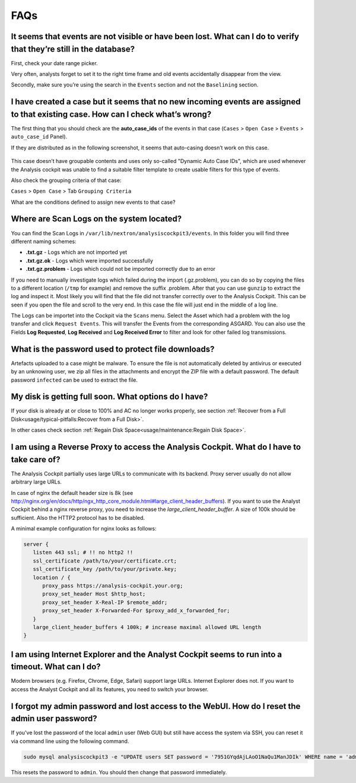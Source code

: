 FAQs
====

It seems that events are not visible or have been lost. What can I do to verify that they’re still in the database?
-------------------------------------------------------------------------------------------------------------------

First, check your date range picker.

Very often, analysts forget to set it to the right time frame and old
events accidentally disappear from the view.

Secondly, make sure you’re using the search in the ``Events`` section and
not the ``Baselining`` section.

I have created a case but it seems that no new incoming events are assigned to that existing case. How can I check what’s wrong?
--------------------------------------------------------------------------------------------------------------------------------

The first thing that you should check are the **auto\_case\_ids** of the
events in that case (``Cases`` > ``Open Case`` > ``Events`` > ``auto_case_id`` Panel).

If they are distributed as in the following screenshot, it seems that
auto-casing doesn’t work on this case.

.. figure:: ../images/image95.png
   :target: ../_images/image95.png
   :alt: Auto Case ID

This case doesn’t have groupable contents and uses only so-called
"Dynamic Auto Case IDs", which are used whenever the Analysis cockpit
was unable to find a suitable filter template to create usable filters
for this type of events.

Also check the grouping criteria of that case:

``Cases`` > ``Open Case`` > Tab ``Grouping Criteria``

What are the conditions defined to assign new events to that case?

Where are Scan Logs on the system located?
----------------------------------------------------

You can find the Scan Logs  in ``/var/lib/nextron/analysiscockpit3/events``. In this folder you will find three different naming schemes:

* **.txt.gz** - Logs which are not imported yet

* **.txt.gz.ok** - Logs which were imported successfully

* **.txt.gz.problem** - Logs which could not be imported correctly due to an error

If you need to manually investigate logs which failed during the import (.gz.problem), you can do so by copying the files to a different location (``/tmp`` for example) and remove the suffix .problem. After that you can use ``gunzip`` to extract the log and inspect it. Most likely you will find that the file did not transfer correctly over to the Analysis Cockpit. This can be seen if you open the file and scroll to the very end. In this case the file will just end in the middle of a log line.

The Logs can be importet into the Cockpit via the ``Scans`` menu. Select the Asset which had a problem with the log transfer and click ``Request Events``. This will transfer the Events from the corresponding ASGARD. You can also use the Fields **Log Requested**, **Log Received** and **Log Received Error** to filter and look for other failed log transmissions.

What is the password used to protect file downloads?
-----------------------------------------------------------------------------------------
Artefacts uploaded to a case might be malware. To ensure the file is not automatically deleted
by antivirus or executed by an unknowing user, we zip all files in the attachments and
encrypt the ZIP file with a default password. The default password ``infected`` can be 
used to extract the file.

My disk is getting full soon. What options do I have?
------------------------------------------------------

If your disk is already at or close to 100% and AC no longer works properly, see section
:ref:`Recover from a Full Disk<usage/typical-pitfalls:Recover from a Full Disk>`.

In other cases check section :ref:`Regain Disk Space<usage/maintenance:Regain Disk Space>`.


I am using a Reverse Proxy to access the Analysis Cockpit. What do I have to take care of?
------------------------------------------------------------------------------------------

The Analysis Cockpit partially uses large URLs to communicate with its backend.
Proxy server usually do not allow arbitrary large URLs.

In case of nginx the default header size is 8k (see http://nginx.org/en/docs/http/ngx_http_core_module.html#large_client_header_buffers).
If you want to use the Analyst Cockpit behind a nginx reverse proxy, you need to increase the *large_client_header_buffer*.
A size of 100k should be sufficient. Also the HTTP2 protocol has to be disabled.

A minimal example configuration for nginx looks as follows:

.. code::

    server {
       listen 443 ssl; # !! no http2 !!
       ssl_certificate /path/to/your/certificate.crt;
       ssl_certificate_key /path/to/your/private.key;
       location / {
          proxy_pass https://analysis-cockpit.your.org;
          proxy_set_header Host $http_host;
          proxy_set_header X-Real-IP $remote_addr;
          proxy_set_header X-Forwarded-For $proxy_add_x_forwarded_for;
       }
       large_client_header_buffers 4 100k; # increase maximal allowed URL length
    }


I am using Internet Explorer and the Analyst Cockpit seems to run into a timeout. What can I do?
------------------------------------------------------------------------------------------------

Modern browsers (e.g. Firefox, Chrome, Edge, Safari) support large URLs. Internet Explorer does not. If you want to access the Analyst Cockpit and all its features, you need to switch your browser.

I forgot my admin password and lost access to the WebUI. How do I reset the admin user password?
------------------------------------------------------------------------------------------------

If you've lost the password of the local ``admin`` user (Web GUI) but still have access the system via SSH, you can reset it via command line using the following command.

.. code-block:: bash

   sudo mysql analysiscockpit3 -e "UPDATE users SET password = '7951GYqdAjLAoO1NaQu1ManJDIk' WHERE name = 'admin';"

This resets the password to ``admin``. You should then change that password immediately.

